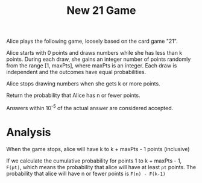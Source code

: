 #+title: New 21 Game

Alice plays the following game, loosely based on the card game "21".

Alice starts with 0 points and draws numbers while she has less than k
points. During each draw, she gains an integer number of points
randomly from the range [1, maxPts], where maxPts is an integer. Each
draw is independent and the outcomes have equal probabilities.

Alice stops drawing numbers when she gets k or more points.

Return the probability that Alice has n or fewer points.

Answers within 10^-5 of the actual answer are considered accepted.

* Analysis

  When the game stops, alice will have k to k + maxPts - 1 points (inclusive)

  If we calculate the cumulative probability for points 1 to k +
  maxPts - 1, =F(pt)=, which means the probability that alice will
  have at least =pt= points. The probability that alice will have n or
  fewer points is =F(n) - F(k-1)=

  
  

